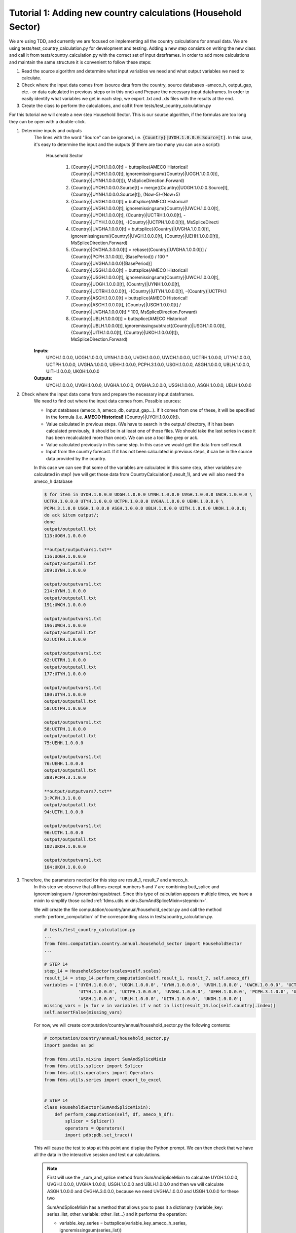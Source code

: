 .. _tutorial1:

Tutorial 1: Adding new country calculations (Household Sector)
==============================================================

We are using TDD, and currently we are focused on implementing all the country calculations for annual data. We are using tests/test_country_calculation.py for development and testing.
Adding a new step consists on writing the new class and call it from tests/country_calculation.py with the correct set of input dataframes.
In order to add more calculations and maintain the same structure it is convenient to follow these steps:

1. Read the source algorithm and determine what input variables we need and what output variables we need to calculate.
2. Check where the input data comes from (source data from the country, source databases -ameco_h, output_gap, etc.- or data calculated in previous steps or in this one) and
   Prepare the necessary input dataframes. In order to easily identify what variables we get in each step, we export .txt and .xls files with the results at the end.
3. Create the class to perform the calculations, and call it from tests/test_country_calculation.py

For this tutorial we will create a new step Household Sector. This is our source algorithm, if the formulas are too long they can be open with a double-click.

.. image:: img/tutorial1.PNG

1. Determine inputs and outputs
    The lines with the word "Source" can be ignored, i.e. :code:`{Country}|UYOH.1.0.0.0.Source[t]`.
    In this case, it's easy to determine the input and the outputs (if there are too many you can use a script):

        Household Sector

            1. {Country}|UYOH.1.0.0.0[t] = buttsplice(AMECO Historical!{Country}|UYOH.1.0.0.0[t], ignoremissingsum({Country}|UOGH.1.0.0.0[t], {Country}|UYNH.1.0.0.0[t]), MsSpliceDirection.Forward)
            2. {Country}|UYOH.1.0.0.0.Source[t] = merge({Country}|UOGH.1.0.0.0.Source[t], {Country}|UYNH.1.0.0.0.Source[t]), (Now-5)-(Now+5)
            3. {Country}|UVGH.1.0.0.0[t] = buttsplice(AMECO Historical!{Country}|UVGH.1.0.0.0[t], ignoremissingsum({Country}|UWCH.1.0.0.0[t], {Country}|UYOH.1.0.0.0[t], {Country}|UCTRH.1.0.0.0[t], -{Country}|UTYH.1.0.0.0[t], -{Country}|UCTPH.1.0.0.0[t]), MsSpliceDirecti
            4. {Country}|UVGHA.1.0.0.0[t] = buttsplice({Country}|UVGHA.1.0.0.0[t], ignoremissingsum({Country}|UVGH.1.0.0.0[t], {Country}|UEHH.1.0.0.0[t]), MsSpliceDirection.Forward)
            5. {Country}|OVGHA.3.0.0.0[t] = rebase({Country}|UVGHA.1.0.0.0[t] / {Country}|PCPH.3.1.0.0[t], {BasePeriod}) / 100 * {Country}|UVGHA.1.0.0.0[{BasePeriod}]
            6. {Country}|USGH.1.0.0.0[t] = buttsplice(AMECO Historical!{Country}|USGH.1.0.0.0[t], ignoremissingsum({Country}|UWCH.1.0.0.0[t], {Country}|UOGH.1.0.0.0[t], {Country}|UYNH.1.0.0.0[t], {Country}|UCTRH.1.0.0.0[t], -{Country}|UTYH.1.0.0.0[t], -{Country}|UCTPH.1
            7. {Country}|ASGH.1.0.0.0[t] = buttsplice(AMECO Historical!{Country}|ASGH.1.0.0.0[t], {Country}|USGH.1.0.0.0[t] / {Country}|UVGHA.1.0.0.0[t] * 100, MsSpliceDirection.Forward)
            8. {Country}|UBLH.1.0.0.0[t] = buttsplice(AMECO Historical!{Country}|UBLH.1.0.0.0[t], ignoremissingsubtract({Country}|USGH.1.0.0.0[t], {Country}|UITH.1.0.0.0[t], {Country}|UKOH.1.0.0.0[t]), MsSpliceDirection.Forward)

    **Inputs**:
        UYOH.1.0.0.0, UOGH.1.0.0.0, UYNH.1.0.0.0, UVGH.1.0.0.0, UWCH.1.0.0.0, UCTRH.1.0.0.0, UTYH.1.0.0.0, UCTPH.1.0.0.0, UVGHA.1.0.0.0, UEHH.1.0.0.0, PCPH.3.1.0.0, USGH.1.0.0.0, ASGH.1.0.0.0, UBLH.1.0.0.0, UITH.1.0.0.0, UKOH.1.0.0.0

    **Outputs**:
        UYOH.1.0.0.0, UVGH.1.0.0.0, UVGHA.1.0.0.0, OVGHA.3.0.0.0, USGH.1.0.0.0, ASGH.1.0.0.0, UBLH.1.0.0.0

2. Check where the input data come from and prepare the necessary input dataframes.
    We need to find out where the input data comes from. Possible sources:

    - Input databases (ameco_h, ameco_db, output_gap...). If it comes from one of these, it will be specified in the formula (i.e. **AMECO Historical!** {Country}|UYOH.1.0.0.0[t]).
    - Value calculated in previous steps. (We have to search in the output/ directory, if it has been calculated previously, it should be in at least one of those files. We should take the last series in case it has been recalculated more than once).
      We can use a tool like grep or ack.
    - Value calculated previously in this same step. In this case we would get the data from self.result.
    - Input from the country forecast. If it has not been calculated in previous steps, it can be in the source data provided by the country.

    In this case we can see that some of the variables are calculated in this same step, other variables are calculated in step1 (we will get those data from CountryCalculation().result_1), and we will also need the ameco_h database

    .. code-block:: console

        $ for item in UYOH.1.0.0.0 UOGH.1.0.0.0 UYNH.1.0.0.0 UVGH.1.0.0.0 UWCH.1.0.0.0 \
        UCTRH.1.0.0.0 UTYH.1.0.0.0 UCTPH.1.0.0.0 UVGHA.1.0.0.0 UEHH.1.0.0.0 \
        PCPH.3.1.0.0 USGH.1.0.0.0 ASGH.1.0.0.0 UBLH.1.0.0.0 UITH.1.0.0.0 UKOH.1.0.0.0;
        do ack $item output/;
        done
        output/outputall.txt
        113:UOGH.1.0.0.0

        **output/outputvars1.txt**
        116:UOGH.1.0.0.0
        output/outputall.txt
        209:UYNH.1.0.0.0

        output/outputvars1.txt
        214:UYNH.1.0.0.0
        output/outputall.txt
        191:UWCH.1.0.0.0

        output/outputvars1.txt
        196:UWCH.1.0.0.0
        output/outputall.txt
        62:UCTRH.1.0.0.0

        output/outputvars1.txt
        62:UCTRH.1.0.0.0
        output/outputall.txt
        177:UTYH.1.0.0.0

        output/outputvars1.txt
        180:UTYH.1.0.0.0
        output/outputall.txt
        58:UCTPH.1.0.0.0

        output/outputvars1.txt
        58:UCTPH.1.0.0.0
        output/outputall.txt
        75:UEHH.1.0.0.0

        output/outputvars1.txt
        76:UEHH.1.0.0.0
        output/outputall.txt
        388:PCPH.3.1.0.0

        **output/outputvars7.txt**
        3:PCPH.3.1.0.0
        output/outputall.txt
        94:UITH.1.0.0.0

        output/outputvars1.txt
        96:UITH.1.0.0.0
        output/outputall.txt
        102:UKOH.1.0.0.0

        output/outputvars1.txt
        104:UKOH.1.0.0.0

3. Therefore, the parameters needed for this step are result_1, result_7 and ameco_h.
    In this step we observe that all lines except numbers 5 and 7 are combining butt_splice and ignoremissingsum / ignoremissingsubtract.
    Since this type of calculation appears multiple times, we have a mixin to simplify those called :ref:`fdms.utils.mixins.SumAndSpliceMixin<stepmixin>`.

    We will create the file computation/country/annual/household_sector.py and call the method :meth:`perform_computation` of the corresponding class in tests/country_calculation.py.


    .. code-block:: python

        # tests/test_country_calculation.py
        ...
        from fdms.computation.country.annual.household_sector import HouseholdSector
        ...

        # STEP 14
        step_14 = HouseholdSector(scales=self.scales)
        result_14 = step_14.perform_computation(self.result_1, result_7, self.ameco_df)
        variables = ['UYOH.1.0.0.0', 'UOGH.1.0.0.0', 'UYNH.1.0.0.0', 'UVGH.1.0.0.0', 'UWCH.1.0.0.0', 'UCTRH.1.0.0.0',
                     'UTYH.1.0.0.0', 'UCTPH.1.0.0.0', 'UVGHA.1.0.0.0', 'UEHH.1.0.0.0', 'PCPH.3.1.0.0', 'USGH.1.0.0.0',
                     'ASGH.1.0.0.0', 'UBLH.1.0.0.0', 'UITH.1.0.0.0', 'UKOH.1.0.0.0']
        missing_vars = [v for v in variables if v not in list(result_14.loc[self.country].index)]
        self.assertFalse(missing_vars)


    For now, we will create computation/country/annual/household_sector.py the following contents:

    .. code-block:: python

        # computation/country/annual/household_sector.py
        import pandas as pd

        from fdms.utils.mixins import SumAndSpliceMixin
        from fdms.utils.splicer import Splicer
        from fdms.utils.operators import Operators
        from fdms.utils.series import export_to_excel


        # STEP 14
        class HouseholdSector(SumAndSpliceMixin):
            def perform_computation(self, df, ameco_h_df):
                splicer = Splicer()
                operators = Operators()
                import pdb;pdb.set_trace()

    This will cause the test to stop at this point and display the Python prompt. We can then check that we have all the data in the interactive session and test our calculations.

    .. note::
        First will use the _sum_and_splice method from SumAndSpliceMixin to calculate
        UYOH.1.0.0.0, UVGH.1.0.0.0, UVGHA.1.0.0.0, USGH.1.0.0.0 and UBLH.1.0.0.0
        and then we will calculate ASGH.1.0.0.0 and OVGHA.3.0.0.0, because we need UVGHA.1.0.0.0 and USGH.1.0.0.0 for these two

        SumAndSpliceMixin has a method that allows you to pass it a dictionary {variable_key: series_list, other_variable: other_list...} and it performs the operation:

        - variable_key_series = buttsplice(variable_key_ameco_h_series, ignoremissingsum(series_list))

        So, it takes a variable and extends the same series taken from ameco_h with the sum of the list of series for the corresponding key, taking into account the sign.

        In this case we cannot calculate them all in one go, because for each one we need the result of the previous one, so we have to do it one by one.

    The first formula would be:

    - {Country}|UYOH.1.0.0.0[t] = buttsplice(AMECO Historical!{Country}|UYOH.1.0.0.0[t], ignoremissingsum({Country}|UOGH.1.0.0.0[t], {Country}|UYNH.1.0.0.0[t]), MsSpliceDirection.Forward)

    So, the variable to calculate (and the variable to read from ameco_h) is UYOH.1.0.0.0.

    The variables needed to extend the series from ameco_h are: :code:`"UOGH.1.0.0.0"` and :code:`"UYNH.1.0.0.0"`.

    .. code-block:: console

        bamarco@D02DI1536268ECF MINGW64 /c/marcos/w/fdms (FDMSSTAR-60__sphinx_docs_1)
        $ ack UOGH.1.0.0.0 output/
        output/outputvars1.txt
        116:UOGH.1.0.0.0

        bamarco@D02DI1536268ECF MINGW64 /c/marcos/w/fdms (FDMSSTAR-60__sphinx_docs_1)
        $ ack UYNH.1.0.0.0 output/
        output/outputvars1.txt
        214:UYNH.1.0.0.0


    The dictionary to pass would be: :code:`addends = {'UYOH.1.0.0.0': ['UOGH.1.0.0.0', 'UYNH.1.0.0.0']}`

    We can see by searching those strings in the output/ directory that those series have been calculated in step1. Let's use the interactive interpreter to make sure we have the correct data.

    We run the tests and check that we have all the input data we need to calculate the new series:

    .. code-block:: console

        $ pytest fdms -s
        (venvs) C:\marcos\w\FDMS>pytest --cov fdms -s
        ========================= test session starts ================================
        platform win32 -- Python 3.6.5, pytest-3.9.2, py-1.7.0, pluggy-0.8.0
        rootdir: C:\marcos\w\FDMS, inifile:
        plugins: profiling-1.3.0, cov-2.6.0
        collected 2 items

        fdms\tests\test_country_calculations.py Python 3.6.5 |Anaconda, Inc.| (default, Mar 29 2018, 13:32:41) [MSC v.1900 64 bit (AMD64)] on win32
        Type "help", "copyright", "credits" or "license" for more information.
        (InteractiveConsole)
        >>> self.get_data(result_1, 'UOGH.1.0.0.0')
        1993    3.127220e+10
        1994    3.279720e+10
        1995    3.224370e+10
        1996    3.292340e+10
        1997    3.424580e+10
        1998    3.533020e+10
        1999    3.604350e+10
        2000    3.792600e+10
        2001    3.889480e+10
        2002    3.830680e+10
        2003    3.894230e+10
        2004    3.956500e+10
        2005    4.138640e+10
        2006    4.373910e+10
        2007    4.570000e+10
        2008    4.681970e+10
        2009    4.527670e+10
        2010    4.591670e+10
        2011    4.682300e+10
        2012    4.741440e+10
        2013    4.734450e+10
        2014    4.891970e+10
        2015    4.965520e+10
        2016    5.011410e+10
        2017    5.154680e+10
        2018    3.778680e+09
        2019    3.778680e+09
        Name: (BE, UOGH.1.0.0.0), dtype: float64
        >>> self.get_data(result_1, 'UYNH.1.0.0.0')
        1993    2.076710e+10
        1994    2.148770e+10
        1995    2.821620e+10
        1996    2.642520e+10
        1997    2.623920e+10
        1998    2.775890e+10
        1999    2.640220e+10
        2000    2.926940e+10
        2001    3.032300e+10
        2002    2.796950e+10
        2003    2.671820e+10
        2004    2.702540e+10
        2005    2.736450e+10
        2006    2.833880e+10
        2007    3.026600e+10
        2008    3.397260e+10
        2009    3.263500e+10
        2010    3.286720e+10
        2011    3.084590e+10
        2012    2.916880e+10
        2013    2.922730e+10
        2014    2.774440e+10
        2015    2.705550e+10
        2016    2.625330e+10
        2017    2.764950e+10
        2018    5.390221e+09
        2019    5.747389e+09
        Name: (BE, UYNH.1.0.0.0), dtype: float64
        >>>

    Great!, we have all the data we need. To check that the data we have is correct, we can check the file sample_data/BE_expected_scale.xlsx. The data in this case is correct. If it were not, that would mean that there's an error in a previous calculation that needs to be fixed.

    .. note::
        The methods :meth:`get_meta` and :meth:`get_data` belong to utils.mixins.StepMixin.
        Therefore, In order to be able to access self.get_meta and self.get_data, we need to set the breakpoint inside a class that inherit from StepMixin.
        In other words, we cannot access self.get_meta or self.get_data if we insert the breakpoint in tests/test_country_calculations.py, only if we do it inside one of the steps.

    We will edit computation/country/annual/household_sector.py and add the following contents:

    .. code-block:: python
        :emphasize-lines: 15,16

        # computation/country/annual/household_sector.py
        import pandas as pd

        from fdms.utils.mixins import SumAndSpliceMixin
        from fdms.utils.splicer import Splicer
        from fdms.utils.operators import Operators
        from fdms.utils.series import export_to_excel


        # STEP 14
        class HouseholdSector(SumAndSpliceMixin):
            def perform_computation(self, result_1, result_7, ameco_h_df):
                splicer = Splicer()
                operators = Operators()
                addends = {'UYOH.1.0.0.0': ['UOGH.1.0.0.0', 'UYNH.1.0.0.0']}
                self._sum_and_splice(addends, result_1, ameco_h_df, splice=False)
                import pdb;pdb.set_trace()

    This will cause the test to stop at this point and display the Python prompt. We can then check that we have all the data in the interactive session and test our calculations.

    .. code-block:: bash

        >>> (venvs) C:\marcos\w\FDMS>pytest --cov fdms -s
        ========================= test session starts ================================
        platform win32 -- Python 3.6.5, pytest-3.9.2, py-1.7.0, pluggy-0.8.0
        rootdir: C:\marcos\w\FDMS, inifile:
        plugins: profiling-1.3.0, cov-2.6.0
        collected 2 items

        fdms\tests\test_country_calculations.py Python 3.6.5 |Anaconda, Inc.| (default, Mar 29 2018, 13:32:41) [MSC v.1900 64 bit (AMD64)] on win32
        Type "help", "copyright", "credits" or "license" for more information.
        (InteractiveConsole)
        >>> self.result
          Country Ameco Variable Code Frequency  Scale          1993          1994          1995          1996          1997      ...               2011          2012          2013          2014          2015          2016          2017          2018          2019
        0            BE  UYOH.1.0.0.0    Annual  Units  5.203930e+10  5.428490e+10  6.045990e+10  5.934860e+10  6.048500e+10      ...       7.766890e+10  7.658320e+10  7.657180e+10  7.666410e+10  7.671070e+10  7.636740e+10  7.919630e+10  9.168901e+09  9.526069e+09

        [1 rows x 31 columns]
        >>>

    We have our first series. Now, because we will need this new series to calculate the next one, we will create a new dataframe concatenating this one and result_1, so that the dataframe we pass to _sum_and_splice has all the necessary data.

    As explained in :ref:`Overview of dataframe structures used<data_structures>`, the current result where we are adding the new data hasn't got a MultiIndex (it's the only one), so we'll create a copy with a MultiIndex to be able to concatenate it with result_1

    .. code-block:: python
        :emphasize-lines: 17-37

        # computation/country/annual/household_sector.py
        import pandas as pd

        from fdms.utils.mixins import SumAndSpliceMixin
        from fdms.utils.splicer import Splicer
        from fdms.utils.operators import Operators
        from fdms.utils.series import export_to_excel


        # STEP 14
        class HouseholdSector(SumAndSpliceMixin):
            def perform_computation(self, result_1, result_7, ameco_h_df):
                splicer = Splicer()
                operators = Operators()
                addends = {'UYOH.1.0.0.0': ['UOGH.1.0.0.0', 'UYNH.1.0.0.0']}
                self._sum_and_splice(addends, result_1, ameco_h_df, splice=False)

                new_input_df = self.result.set_index(['Country Ameco', 'Variable Code'], drop=True)
                new_input_df = pd.concat([new_input_df, result_1], sort=True)
                addends = {'UVGH.1.0.0.0': ['UWCH.1.0.0.0', 'UYOH.1.0.0.0', 'UCTRH.1.0.0.0', '-UTYH.1.0.0.0', '-UCTPH.1.0.0.0']}
                self._sum_and_splice(addends, new_input_df, ameco_h_df, splice=False)

                new_input_df = self.result.set_index(['Country Ameco', 'Variable Code'], drop=True)
                new_input_df = pd.concat([new_input_df, result_1], sort=True)
                addends = {'UVGHA.1.0.0.0': ['UVGH.1.0.0.0', 'UEHH.1.0.0.0']}
                self._sum_and_splice(addends, new_input_df, ameco_h_df, splice=False)

                addends = {'USGH.1.0.0.0': ['UWCH.1.0.0.0', 'UOGH.1.0.0.0', 'UYNH.1.0.0.0', 'UCTRH.1.0.0.0', '-UTYH.1.0.0.0', '-UCTPH.1.0.0.0', 'UEHH.1.0.0.0', '-UCPH0.1.0.0.0']}
                self._sum_and_splice(addends, new_input_df, ameco_h_df, splice=False)

                # Since this formula is using *ignoremissingsubtract* instead of *ignoremissingsum*,
                # we change the sign of all but the first variables in the list
                new_input_df = self.result.set_index(['Country Ameco', 'Variable Code'], drop=True)
                new_input_df = pd.concat([new_input_df, result_1], sort=True)
                addends = {'UBLH.1.0.0.0': ['USGH.1.0.0.0', '-UITH.1.0.0.0', '-UKOH.1.0.0.0']}
                self._sum_and_splice(addends, new_input_df, ameco_h_df, splice=False)

                import pdb;pdb.set_trace()

    And we can check that the new series are being calculated:

    .. code-block:: bash

        (venvs) C:\marcos\w\FDMS>pytest --cov fdms -s
        ========================================================================================================================== test session starts ===========================================================================================================================
        platform win32 -- Python 3.6.5, pytest-3.9.2, py-1.7.0, pluggy-0.8.0
        rootdir: C:\marcos\w\FDMS, inifile:
        plugins: profiling-1.3.0, cov-2.6.0
        collected 2 items

        fdms\tests\test_country_calculations.py Python 3.6.5 |Anaconda, Inc.| (default, Mar 29 2018, 13:32:41) [MSC v.1900 64 bit (AMD64)] on win32
        Type "help", "copyright", "credits" or "license" for more information.
        (InteractiveConsole)
        >>> self.result
          Country Ameco Variable Code Frequency  Scale          1993          1994          1995          1996          1997      ...               2011          2012          2013          2014          2015          2016          2017          2018          2019
        0            BE  UYOH.1.0.0.0    Annual  Units  5.203930e+10  5.428490e+10  6.045990e+10  5.934860e+10  6.048500e+10      ...       7.766890e+10  7.658320e+10  7.657180e+10  7.666410e+10  7.671070e+10  7.636740e+10  7.919630e+10  9.168901e+09  9.526069e+09
        1            BE  UVGH.1.0.0.0    Annual  Units  1.279338e+11  1.324030e+11  1.396412e+11  1.402694e+11  1.435605e+11      ...       2.238218e+11  2.281629e+11  2.307986e+11  2.333724e+11  2.355313e+11  2.410091e+11  2.496097e+11  2.780952e+10  2.926091e+10
        2            BE UVGHA.1.0.0.0    Annual  Units  1.288849e+11  1.335221e+11  1.407341e+11  1.415994e+11  1.450232e+11      ...       2.267257e+11  2.309947e+11  2.336148e+11  2.360287e+11  2.382873e+11  2.438101e+11  2.524723e+11  2.794058e+10  2.939197e+10
        3            BE  USGH.1.0.0.0    Annual  Units  2.741620e+10  2.727490e+10  2.735010e+10  2.499250e+10  2.453200e+10      ...       3.065650e+10  2.981250e+10  2.923000e+10  2.913980e+10  2.839920e+10  2.723580e+10  2.842230e+10 -5.190258e+08 -6.535760e+08
        4            BE  UBLH.1.0.0.0    Annual  Units  1.626210e+10  1.506570e+10  1.360990e+10  1.183120e+10  9.851900e+09      ...       7.749400e+09  6.057800e+09  5.337700e+09  3.548400e+09  2.166900e+09  6.682000e+08  1.093200e+09 -2.255858e+09 -2.459065e+09

        [2 rows x 31 columns]
        >>>

    Now, we will calculate OVGHA.3.0.0.0 and ASGH.1.0.0.0. These are the formulas:

    - {Country}|OVGHA.3.0.0.0[t] = rebase({Country}|UVGHA.1.0.0.0[t] / {Country}|PCPH.3.1.0.0[t], {BasePeriod}) / 100 * {Country}|UVGHA.1.0.0.0[{BasePeriod}]
    - {Country}|ASGH.1.0.0.0[t] = buttsplice(AMECO Historical!{Country}|ASGH.1.0.0.0[t], {Country}|USGH.1.0.0.0[t] / {Country}|UVGHA.1.0.0.0[t] * 100, MsSpliceDirection.Forward)

    .. code-block:: bash

        (venvs) C:\marcos\w\FDMS>pytest --cov fdms -s
        ========================================= test session starts =========================================
        platform win32 -- Python 3.6.5, pytest-3.9.2, py-1.7.0, pluggy-0.8.0
        rootdir: C:\marcos\w\FDMS, inifile:
        plugins: profiling-1.3.0, cov-2.6.0
        collected 2 items

        fdms\tests\test_country_calculations.py Python 3.6.5 |Anaconda, Inc.| (default, Mar 29 2018, 13:32:41) [
        MSC v.1900 64 bit (AMD64)] on win32
        Type "help", "copyright", "credits" or "license" for more information.
        (InteractiveConsole)
        >>> uvgha_data = self.get_data(new_input_df, 'UVGHA.1.0.0.0')
        >>> pcph_data = self.get_data(result_7, 'PCPH.3.1.0.0')
        >>> from fdms.config import BASE_PERIOD
        >>> BASE_PERIOD
        2010
        >>> uvgha_base_period = uvgha_data.loc[BASE_PERIOD]
        >>> ovgha_data = operators.rebase(uvgha_data / pcph_data, BASE_PERIOD) / 100 * uvgha_base_period
        >>> ovgha_data
        1993    1.761430e+11
        1994    1.784480e+11
        1995    1.852247e+11
        1996    1.852111e+11
        1997    1.868547e+11
        1998    1.905963e+11
        1999    1.946040e+11
        2000    1.982959e+11
        2001    2.036943e+11
        2002    2.027852e+11
        2003    2.032246e+11
        2004    2.031676e+11
        2005    2.051609e+11
        2006    2.098121e+11
        2007    2.144530e+11
        2008    2.199113e+11
        2009    2.244137e+11
        2010    2.228193e+11
        2011    2.201072e+11
        2012    2.198295e+11
        2013    2.204724e+11
        2014    2.213983e+11
        2015    2.222941e+11
        2016    2.240762e+11
        2017    2.272537e+11
        2018    2.451236e+10
        2019    2.523060e+10
        dtype: float64
        >>> series_meta = self.get_meta('OVGAH.3.0.0.0')
        >>> series = pd.Series(series_meta)
        >>> series = series.append(ovgha_data)
        >>> self.result = self.result.append(series, ignore_index=True, sort=True)
        >>>
        >>> usgh_data = self.get_data(new_input_df, 'USGH.1.0.0.0')
        >>> uvgha_data = self.get_data(new_input_df, 'UVGHA.1.0.0.0')
        >>> asgh_ameco_h = self.get_data(ameco_h_df, 'ASGH.1.0.0.0')
        >>> asgh_data = splicer.butt_splice(asgh_ameco_h, usgh_data / uvgha_data * 100)
        >>> series_meta = self.get_meta('ASGH.1.0.0.0')
        >>> new_series = pd.Series(series_meta)
        >>> new_series = new_series.append(asgh_data)
        >>> self.result = self.result.append(new_series, ignore_index=True, sort=True)
        >>> self.result
          Country Ameco  Variable Code Frequency      ...               2017          2018          2019
        0            BE   UYOH.1.0.0.0    Annual      ...       7.919630e+10  9.168901e+09  9.526069e+09
        1            BE   UVGH.1.0.0.0    Annual      ...       2.496097e+11  2.780952e+10  2.926091e+10
        2            BE  UVGHA.1.0.0.0    Annual      ...       2.524723e+11  2.794058e+10  2.939197e+10
        3            BE   USGH.1.0.0.0    Annual      ...       2.842230e+10 -5.190258e+08 -6.535760e+08
        4            BE   UBLH.1.0.0.0    Annual      ...       1.093200e+09 -2.255858e+09 -2.459065e+09
        5            BE  OVGAH.3.0.0.0    Annual      ...       2.272537e+11  2.451236e+10  2.523060e+10
        6            BE   ASGH.1.0.0.0    Annual      ...       1.125766e+01 -1.857606e+00 -2.223655e+00

        [7 rows x 31 columns]
        >>>


Now we can write the complete class, This is how both files will look after adding our new calculations:


    .. code-block:: python
        :emphasize-lines: 9-15

        # tests/test_country_calculation.py
        ...
        from fdms.computation.country.annual.household_sector import HouseholdSector
        ...

        # STEP 14
        step_14 = HouseholdSector(scales=self.scales)
        result_14 = step_14.perform_computation(self.result_1, result_7, self.ameco_df)
        variables = ['UYOH.1.0.0.0', 'UVGH.1.0.0.0', 'UVGHA.1.0.0.0', 'OVGHA.3.0.0.0', 'USGH.1.0.0.0', 'ASGH.1.0.0.0',
                     'UBLH.1.0.0.0']
        missing_vars = [v for v in variables if v not in list(result_14.loc[self.country].index)]
        self.assertFalse(missing_vars)

        result = pd.concat([self.result_1, result_2, result_3, result_4, result_5, result_6, result_7, result_8,
                            result_9, result_10, result_11, result_12, result_13, result_14], sort=True)

    .. code-block:: python
        :emphasize-lines: 40-62

        # computation/country/annual/household_sector.py
        import pandas as pd

        from fdms.config import BASE_PERIOD
        from fdms.utils.mixins import SumAndSpliceMixin
        from fdms.utils.splicer import Splicer
        from fdms.utils.operators import Operators
        from fdms.utils.series import export_to_excel


        # STEP 14
        class HouseholdSector(SumAndSpliceMixin):
            def perform_computation(self, result_1, result_7, ameco_h_df):
                splicer = Splicer()
                operators = Operators()
                # First we will calculate ASGH.1.0.0.0 and OVGHA.3.0.0.0, and then we will use the _sum_and_splice method
                # From SumAndSpliceMixin to calculate all the rest
                addends = {'UYOH.1.0.0.0': ['UOGH.1.0.0.0', 'UYNH.1.0.0.0']}
                self._sum_and_splice(addends, result_1, ameco_h_df, splice=False)
                new_input_df = self.result.set_index(['Country Ameco', 'Variable Code'], drop=True)
                new_input_df = pd.concat([new_input_df, result_1], sort=True)
                addends = {'UVGH.1.0.0.0': ['UWCH.1.0.0.0', 'UYOH.1.0.0.0', 'UCTRH.1.0.0.0', '-UTYH.1.0.0.0', '-UCTPH.1.0.0.0']}
                self._sum_and_splice(addends, new_input_df, ameco_h_df, splice=False)

                new_input_df = self.result.set_index(['Country Ameco', 'Variable Code'], drop=True)
                new_input_df = pd.concat([new_input_df, result_1], sort=True)
                addends = {'UVGHA.1.0.0.0': ['UVGH.1.0.0.0', 'UEHH.1.0.0.0']}
                self._sum_and_splice(addends, new_input_df, ameco_h_df, splice=False)

                addends = {'USGH.1.0.0.0': ['UWCH.1.0.0.0', 'UOGH.1.0.0.0', 'UYNH.1.0.0.0', 'UCTRH.1.0.0.0', '-UTYH.1.0.0.0',
                                            '-UCTPH.1.0.0.0', 'UEHH.1.0.0.0', '-UCPH0.1.0.0.0']}
                self._sum_and_splice(addends, new_input_df, ameco_h_df, splice=False)

                new_input_df = self.result.set_index(['Country Ameco', 'Variable Code'], drop=True)
                new_input_df = pd.concat([new_input_df, result_1], sort=True)
                # Since this formula is using *ignoremissingsubtract* instead of *ignoremissingsum*, we change the sign of all
                # but the first variables in the list
                addends = {'UBLH.1.0.0.0': ['USGH.1.0.0.0', '-UITH.1.0.0.0', '-UKOH.1.0.0.0']}
                self._sum_and_splice(addends, new_input_df, ameco_h_df, splice=False)

                uvgha_data = self.get_data(new_input_df, 'UVGHA.1.0.0.0')
                pcph_data = self.get_data(result_7, 'PCPH.3.1.0.0')
                uvgha_base_period = uvgha_data.loc[BASE_PERIOD]
                ovgha_data = operators.rebase(uvgha_data / pcph_data, BASE_PERIOD) / 100 * uvgha_base_period
                series_meta = self.get_meta('OVGHA.3.0.0.0')
                series = pd.Series(series_meta)
                series = series.append(ovgha_data)
                self.result = self.result.append(series, ignore_index=True, sort=True)

                usgh_data = self.get_data(new_input_df, 'USGH.1.0.0.0')
                uvgha_data = self.get_data(new_input_df, 'UVGHA.1.0.0.0')
                asgh_ameco_h = self.get_data(ameco_h_df, 'ASGH.1.0.0.0')
                asgh_data = splicer.butt_splice(asgh_ameco_h, usgh_data / uvgha_data * 100)
                series_meta = self.get_meta('ASGH.1.0.0.0')
                new_series = pd.Series(series_meta)
                new_series = new_series.append(asgh_data)
                self.result = self.result.append(new_series, ignore_index=True, sort=True)

                self.result.set_index(['Country Ameco', 'Variable Code'], drop=True, inplace=True)
                self.apply_scale()
                export_to_excel(self.result, step=14)
                return self.result

